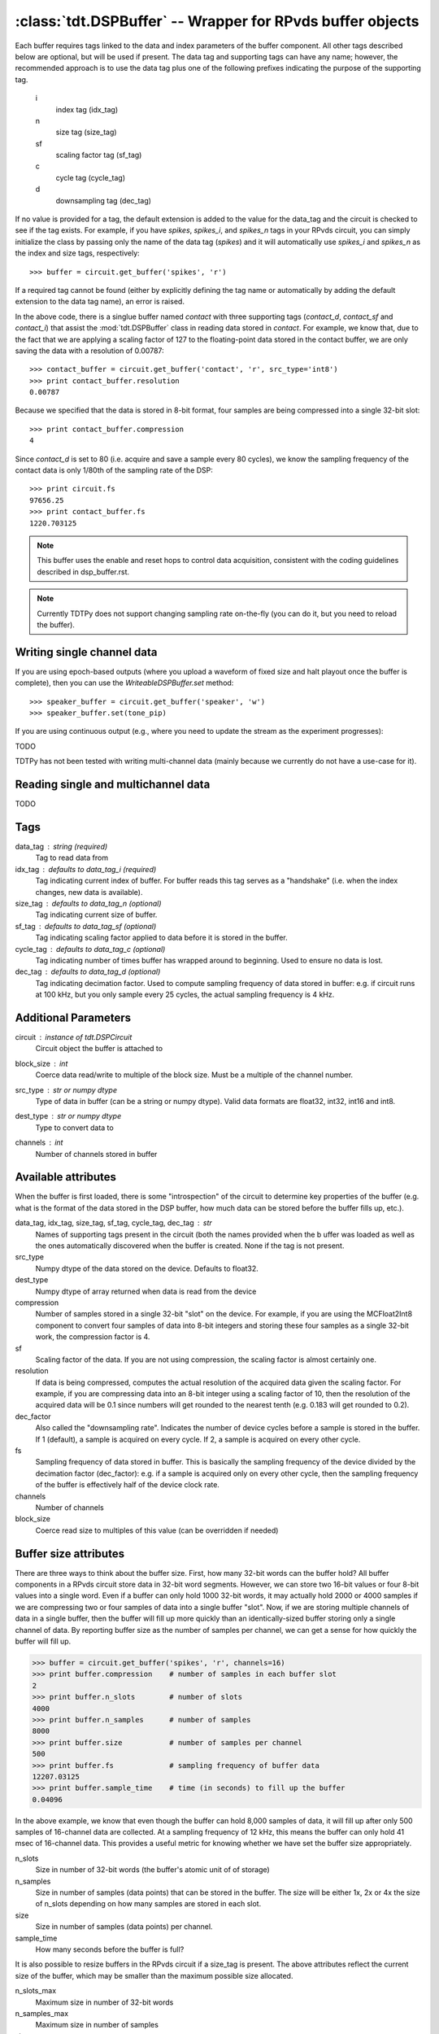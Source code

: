 :class:`tdt.DSPBuffer` -- Wrapper for RPvds buffer objects
==========================================================

Each buffer requires tags linked to the data and index parameters of the buffer
component.  All other tags described below are optional, but will be used if
present.  The data tag and supporting tags can have any name; however, the
recommended approach is to use the data tag plus one of the following prefixes
indicating the purpose of the supporting tag.

    i
        index tag (idx_tag)
    n
        size tag (size_tag)
    sf
        scaling factor tag (sf_tag)
    c
        cycle tag (cycle_tag)
    d
        downsampling tag (dec_tag)

If no value is provided for a tag, the default extension is added to the value
for the data_tag and the circuit is checked to see if the tag exists.  For
example, if you have `spikes`, `spikes_i`, and `spikes_n` tags in your RPvds
circuit, you can simply initialize the class by passing only the name of the
data tag (`spikes`) and it will automatically use `spikes_i` and `spikes_n` as
the index and size tags, respectively::

   >>> buffer = circuit.get_buffer('spikes', 'r')

If a required tag cannot be found (either by explicitly defining the tag name or
automatically by adding the default extension to the data tag name), an error is
raised.

.. image:: example_buffer.*

In the above code, there is a singlue buffer named `contact` with three
supporting tags (`contact_d`, `contact_sf` and `contact_i`) that assist the
:mod:`tdt.DSPBuffer` class in reading data stored in `contact`.  For example, we
know that, due to the fact that we are applying a scaling factor of 127 to the
floating-point data stored in the contact buffer, we are only saving the data
with a resolution of 0.00787::

    >>> contact_buffer = circuit.get_buffer('contact', 'r', src_type='int8')
    >>> print contact_buffer.resolution
    0.00787

Because we specified that the data is stored in 8-bit format, four samples are
being compressed into a single 32-bit slot::

    >>> print contact_buffer.compression
    4

Since `contact_d` is set to 80 (i.e. acquire and save a sample every 80 cycles),
we know the sampling frequency of the contact data is only 1/80th of the
sampling rate of the DSP::

    >>> print circuit.fs
    97656.25
    >>> print contact_buffer.fs
    1220.703125

.. note::

    This buffer uses the enable and reset hops to control data acquisition,
    consistent with the coding guidelines described in dsp_buffer.rst.

.. note::

    Currently TDTPy does not support changing sampling rate on-the-fly (you can
    do it, but you need to reload the buffer).

Writing single channel data
---------------------------

If you are using epoch-based outputs (where you upload a waveform of fixed size
and halt playout once the buffer is complete), then you can use the
`WriteableDSPBuffer.set` method::

   >>> speaker_buffer = circuit.get_buffer('speaker', 'w')
   >>> speaker_buffer.set(tone_pip)

If you are using continuous output (e.g., where you need to update the stream
as the experiment progresses)::

TODO

TDTPy has not been tested with writing multi-channel data (mainly because we
currently do not have a use-case for it). 

Reading single and multichannel data
------------------------------------
TODO

Tags
----
data_tag : string (required)
    Tag to read data from
idx_tag : defaults to data_tag_i (required)
    Tag indicating current index of buffer.  For buffer reads this tag
    serves as a "handshake" (i.e. when the index changes, new data is
    available).
size_tag : defaults to data_tag_n (optional)
    Tag indicating current size of buffer.
sf_tag : defaults to data_tag_sf (optional)
    Tag indicating scaling factor applied to data before it is stored in the
    buffer.
cycle_tag : defaults to data_tag_c (optional)
    Tag indicating number of times buffer has wrapped around to beginning.
    Used to ensure no data is lost.
dec_tag : defaults to data_tag_d (optional)
    Tag indicating decimation factor.  Used to compute sampling frequency of
    data stored in buffer: e.g. if circuit runs at 100 kHz, but you only
    sample every 25 cycles, the actual sampling frequency is 4 kHz.  
    
Additional Parameters
----------------------
circuit : instance of `tdt.DSPCircuit`
    Circuit object the buffer is attached to
block_size : int
    Coerce data read/write to multiple of the block size.  Must be a
    multiple of the channel number.
src_type : str or numpy dtype
    Type of data in buffer (can be a string or numpy dtype).  Valid data
    formats are float32, int32, int16 and int8.
dest_type : str or numpy dtype
    Type to convert data to
channels : int
    Number of channels stored in buffer

Available attributes
--------------------

When the buffer is first loaded, there is some "introspection" of the circuit to
determine key properties of the buffer (e.g. what is the format of the data
stored in the DSP buffer, how much data can be stored before the buffer fills
up, etc.).

data_tag, idx_tag, size_tag, sf_tag, cycle_tag, dec_tag : str
    Names of supporting tags present in the circuit (both the names provided
    when the b uffer was loaded as well as the ones automatically discovered
    when the buffer is created.  None if the tag is not present.
src_type 
    Numpy dtype of the data stored on the device.  Defaults to float32.
dest_type
    Numpy dtype of array returned when data is read from the device
compression
    Number of samples stored in a single 32-bit "slot" on the device.  For
    example, if you are using the MCFloat2Int8 component to convert four samples
    of data into 8-bit integers and storing these four samples as a single
    32-bit work, the compression factor is 4.
sf
    Scaling factor of the data.  If you are not using compression, the scaling
    factor is almost certainly one.
resolution
    If data is being compressed, computes the actual resolution of the
    acquired data given the scaling factor.  For example, if you are
    compressing data into an 8-bit integer using a scaling factor of 10,
    then the resolution of the acquired data will be 0.1 since numbers will
    get rounded to the nearest tenth (e.g. 0.183 will get rounded to 0.2).
dec_factor
    Also called the "downsampling rate".  Indicates the number of device
    cycles before a sample is stored in the buffer.  If 1 (default), a sample is
    acquired on every cycle.  If 2, a sample is acquired on every other cycle.
fs
    Sampling frequency of data stored in buffer.  This is basically the
    sampling frequency of the device divided by the decimation factor
    (dec_factor): e.g. if a sample is acquired only on every other cycle,
    then the sampling frequency of the buffer is effectively half of the
    device clock rate.
channels
    Number of channels
block_size
    Coerce read size to multiples of this value (can be overridden if needed)

Buffer size attributes
----------------------

There are three ways to think about the buffer size.  First, how many 32-bit
words can the buffer hold?  All buffer components in a RPvds circuit store data
in 32-bit word segments.  However, we can store two 16-bit values or four 8-bit
values into a single word.  Even if a buffer can only hold 1000 32-bit words, it
may actually hold 2000 or 4000 samples if we are compressing two or four samples
of data into a single buffer "slot".  Now, if we are storing multiple channels
of data in a single buffer, then the buffer will fill up more quickly than an
identically-sized buffer storing only a single channel of data.  By reporting
buffer size as the number of samples per channel, we can get a sense for how
quickly the buffer will fill up.

>>> buffer = circuit.get_buffer('spikes', 'r', channels=16)
>>> print buffer.compression    # number of samples in each buffer slot
2
>>> print buffer.n_slots        # number of slots
4000
>>> print buffer.n_samples      # number of samples
8000
>>> print buffer.size           # number of samples per channel
500
>>> print buffer.fs             # sampling frequency of buffer data
12207.03125
>>> print buffer.sample_time    # time (in seconds) to fill up the buffer
0.04096

In the above example, we know that even though the buffer can hold 8,000
samples of data, it will fill up after only 500 samples of 16-channel data are
collected.  At a sampling frequency of 12 kHz, this means the buffer can only
hold 41 msec of 16-channel data.  This provides a useful metric for knowing
whether we have set the buffer size appropriately.

n_slots
    Size in number of 32-bit words (the buffer's atomic unit of of storage)
n_samples
    Size in number of samples (data points) that can be stored in the buffer.
    The size will be either 1x, 2x or 4x the size of n_slots depending on how
    many samples are stored in each slot.
size
    Size in number of samples (data points) per channel.
sample_time
    How many seconds before the buffer is full?

It is also possible to resize buffers in the RPvds circuit if a size_tag is
present.  The above attributes reflect the current size of the buffer, which may
be smaller than the maximum possible size allocated.

n_slots_max
    Maximum size in number of 32-bit words
n_samples_max
    Maximum size in number of samples
size_max
    Maximum size in number of channels

Acquiring segments of data
--------------------------

Two utility methods, `DSPBuffer.acquire` and `DSPBuffer.acquire_samples` are
provided to facilitate the common task of acquiring a segment of data in
response to some stimulus.  They both fire a trigger then continuously download
data from the buffer until a certain end condition is met.  This end condition
can either be the number of samples acquired or the value of a tag in th RPvds
circuit.

The `DSPBuffer.acquire` method takes three arguments: 

* The trigger to fire, initiating data acquisition.  If None, no trigger is
  fired and acquire begins spooling data immediately.
* The tag on the DSP to monitor.  
* The value of the monitor tag that indicates data acquisition is done.  If not
  provided, the initial value of the tag will be retrieved before firing the
  trigger.  In this situation, the end condition is met when the value of the
  tag changes from its initial value.

Fire trigger 1 and continuously acquire data until ``running`` tag is False::

    microphone_buffer.acquire(1, 'recording', False)

Fire trigger 1 and continuously acquire data until ``complete`` tag is True::

    microphone_buffer.acquire(1, 'complete', True)

Get the initial value of ``toggle``, fire trigger 1, then continuously acquire
data until the value of ``toggle`` changes::

    microphone_buffer.acquire(1, 'toggle')

Continuously acquire until the value of the trial end timestamp, ``trial_end|``
changes::

    microphone_buffer.acquire(1, 'trial_end|')

Fire trigger 1 and continuously acquire data until ``index`` tag is greater or
equal to 10000::

    microphone_buffer.acquire(1, 'index', lambda x: x >= 1000)

Fire trigger 2 and acquire 100000 samples of data::

    microphone_buffer.acquire_samples(2, 100000)

.. note::

    The acquire method continuously downloads data while monitoring the end
    condition.  This allows you to acquire sets of data larger than the buffer
    size without losing any data.  Just be sure that the poll interval is
    short enough to grab new data before it gets overwritten.  To determine how
    quickly your buffer will fill, check its `sample_time` attribute.

.. note::

    A very common mistake to make is setting the block size for the buffer to a
    number that is not an integer divisor of the number of samples to be
    acquired.  If you are acquiring 10000 samples of data and set the block size
    to 1048, then both `DSPBuffer.acquire` and `DSPBuffer.acquire_samples` will
    hang after acquiring 9432 samples since they are waiting for another 1048
    samples to be acquired, but only 568 new samples are in the buffer.  If you
    don't know in advance what the final length of the data will be, just leave
    the block size at its default value of 1.

    To prevent this from happening, a ValueError will be raised if you attempt
    to acquire a number of samples that is not a multiple of block size.
